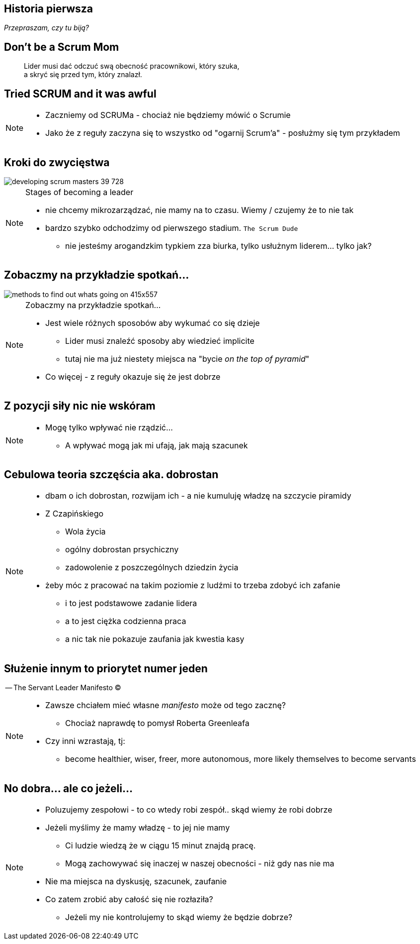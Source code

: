 == Historia pierwsza

_Przepraszam, czy tu biją?_


[%notitle]
== Don't be a Scrum Mom

[quote]
____
Lider musi dać odczuć swą obecność pracownikowi, który szuka, +
a skryć się przed tym, który znalazł.
____

[%notitle, data-background-image=https://cdn.meme.am/instances/500x/59694709.jpg, data-background-size=cover]
== Tried SCRUM and it was awful

[NOTE.speaker]
--
* Zaczniemy od SCRUMa - chociaż nie będziemy mówić o Scrumie
* Jako że z reguły zaczyna się to wszystko od "ogarnij Scrum'a" - posłużmy się tym przykładem

--

== Kroki do zwycięstwa

image::http://image.slidesharecdn.com/121002sgbcndevelopingscrummasters-email-121002091504-phpapp02/95/developing-scrum-masters-39-728.jpg[]

[NOTE.speaker]
--
.Stages of becoming a leader
* nie chcemy mikrozarządzać, nie mamy na to czasu. Wiemy / czujemy że to nie tak
* bardzo szybko odchodzimy od pierwszego stadium. `The Scrum Dude`
** nie jesteśmy arogandzkim typkiem zza biurka, tylko usłużnym liderem... tylko jak?
--

[%notitle]
== Zobaczmy na przykładzie spotkań...

image::http://icdn9.digitaltrends.com/image/methods-to-find-out-whats-going-on-415x557.png[]

[NOTE.speaker]
--
.Zobaczmy na przykładzie spotkań...
* Jest wiele różnych sposobów aby wykumać co się dzieje
** Lider musi znaleźć sposoby aby wiedzieć implicite
** tutaj nie ma już niestety miejsca na "bycie _on the top of pyramid_"
* Co więcej - z reguły okazuje się że jest dobrze
--

== Z pozycji siły nic nie wskóram

[NOTE.speaker]
--
* Mogę tylko wpływać nie rządzić...
** A wpływać mogą jak mi ufają, jak mają szacunek
--

== Cebulowa teoria szczęścia aka. *dobrostan*

[NOTE.speaker]
--
* dbam o ich dobrostan, rozwijam ich - a nie kumuluję władzę na szczycie piramidy
* Z Czapińskiego
** Wola życia
** ogólny dobrostan prsychiczny
** zadowolenie z poszczególnych dziedzin życia
* żeby móc z pracować na takim poziomie z ludźmi to trzeba zdobyć ich zafanie
** i to jest podstawowe zadanie lidera
** a to jest ciężka codzienna praca
** a nic tak nie pokazuje zaufania jak kwestia kasy
--

==  Służenie innym to priorytet numer jeden

-- The Servant Leader Manifesto &copy;

[NOTE.speaker]
--
* Zawsze chciałem mieć własne _manifesto_ może od tego zacznę?
** Chociaż naprawdę to pomysł Roberta Greenleafa
* Czy inni wzrastają, tj:
** become healthier, wiser, freer, more autonomous, more likely themselves to become servants
--

[%notitle, data-background-image=https://media.giphy.com/media/3o85xkg5PK5JLBg796/giphy.gif, data-background-size=cover]
== No dobra... ale co jeżeli...

[NOTE.speaker]
--
* Poluzujemy zespołowi - to co wtedy robi zespół.. skąd wiemy że robi dobrze
* Jeżeli myślimy że mamy władzę - to jej nie mamy
** Ci ludzie wiedzą że w ciągu 15 minut znajdą pracę.
** Mogą zachowywać się inaczej w naszej obecności - niż gdy nas nie ma
* Nie ma miejsca na dyskusję, szacunek, zaufanie
* Co zatem zrobić aby całość się nie rozłaziła?
** Jeżeli my nie kontrolujemy to skąd wiemy że będzie dobrze?
--
